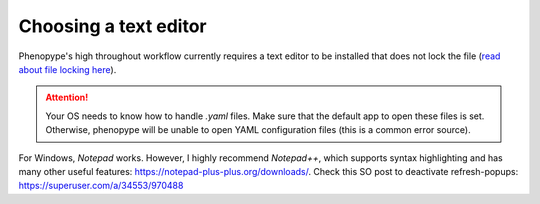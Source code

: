 Choosing a text editor
-------------------------

Phenopype's high throughout workflow currently requires a text editor to be installed that does not lock the file (`read about file locking here <https://superuser.com/a/855057/970488>`_).

.. attention::

	Your OS needs to know how to handle `.yaml` files. Make sure that the default app to open these files is set. Otherwise, phenopype will be unable to open YAML configuration files (this is a common error source).


For Windows, `Notepad` works. However, I highly recommend `Notepad++`, which supports syntax highlighting and has many other useful features: https://notepad-plus-plus.org/downloads/. Check this SO post to deactivate refresh-popups: https://superuser.com/a/34553/970488


